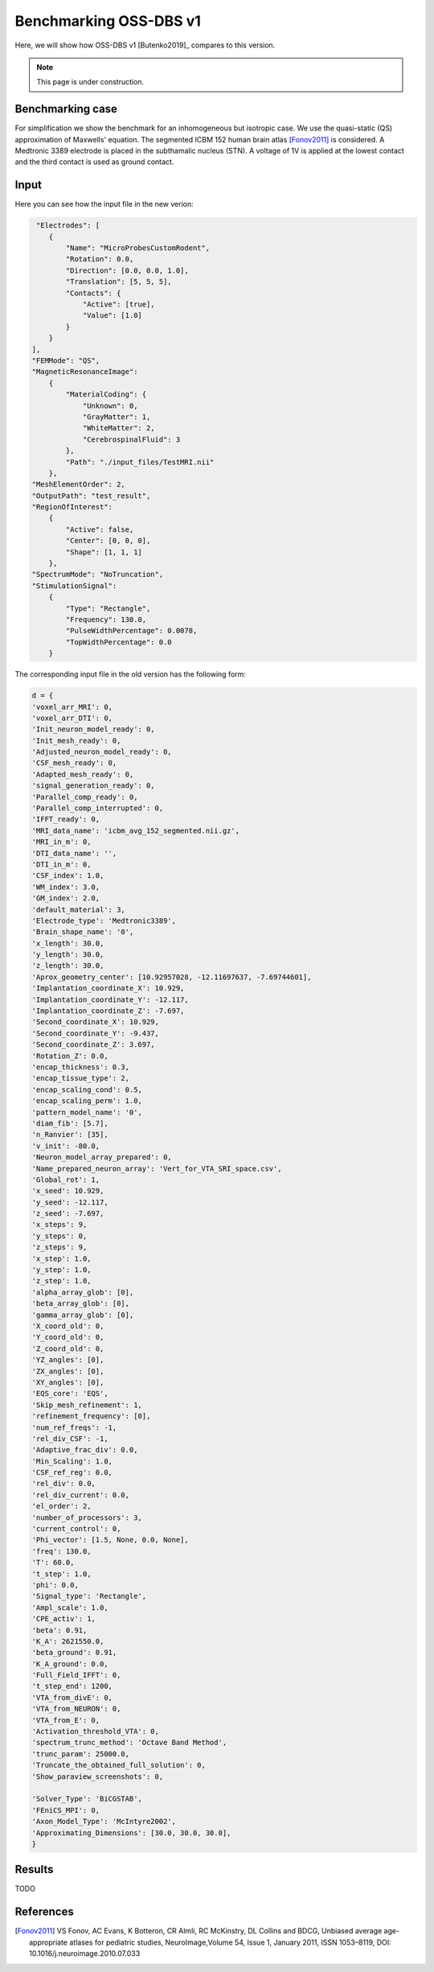 Benchmarking OSS-DBS v1
=======================

Here, we will show how OSS-DBS v1 [Butenko2019]_ compares to this version.

.. note::

   This page is under construction.

Benchmarking case
-----------------

For simplification we show the benchmark for an inhomogeneous but isotropic case.
We use the quasi-static (QS) approximation of Maxwells' equation. 
The segmented ICBM 152 human brain atlas [Fonov2011]_ is considered.
A Medtronic 3389 electrode is placed in the subthamalic nucleus (STN). 
A voltage of 1V is applied at the lowest contact and the third contact is used as ground contact.

Input
------

Here you can see how the input file in the new verion:


.. code-block:: bash

     "Electrodes": [
        {
            "Name": "MicroProbesCustomRodent",
            "Rotation": 0.0,
            "Direction": [0.0, 0.0, 1.0],
            "Translation": [5, 5, 5],
            "Contacts": {
                "Active": [true],
                "Value": [1.0]
            }
        }
    ],
    "FEMMode": "QS",
    "MagneticResonanceImage":
        {
            "MaterialCoding": {
                "Unknown": 0,
                "GrayMatter": 1,
                "WhiteMatter": 2,
                "CerebrospinalFluid": 3
            },
            "Path": "./input_files/TestMRI.nii"
        },
    "MeshElementOrder": 2,
    "OutputPath": "test_result",
    "RegionOfInterest":
        {
            "Active": false,
            "Center": [0, 0, 0],
            "Shape": [1, 1, 1]
        },
    "SpectrumMode": "NoTruncation",
    "StimulationSignal":
        {
            "Type": "Rectangle",
            "Frequency": 130.0,
            "PulseWidthPercentage": 0.0078,
            "TopWidthPercentage": 0.0
        }


The corresponding input file in the old version has the following form:

.. code-block:: bash

    d = {
    'voxel_arr_MRI': 0,
    'voxel_arr_DTI': 0,
    'Init_neuron_model_ready': 0,
    'Init_mesh_ready': 0,
    'Adjusted_neuron_model_ready': 0,
    'CSF_mesh_ready': 0,
    'Adapted_mesh_ready': 0,
    'signal_generation_ready': 0,
    'Parallel_comp_ready': 0,
    'Parallel_comp_interrupted': 0,
    'IFFT_ready': 0,
    'MRI_data_name': 'icbm_avg_152_segmented.nii.gz',
    'MRI_in_m': 0,
    'DTI_data_name': '',
    'DTI_in_m': 0,
    'CSF_index': 1.0,
    'WM_index': 3.0,
    'GM_index': 2.0,
    'default_material': 3,
    'Electrode_type': 'Medtronic3389',
    'Brain_shape_name': '0',
    'x_length': 30.0,
    'y_length': 30.0,
    'z_length': 30.0,
    'Aprox_geometry_center': [10.92957028, -12.11697637, -7.69744601],
    'Implantation_coordinate_X': 10.929,
    'Implantation_coordinate_Y': -12.117,
    'Implantation_coordinate_Z': -7.697,
    'Second_coordinate_X': 10.929,
    'Second_coordinate_Y': -9.437,
    'Second_coordinate_Z': 3.697,
    'Rotation_Z': 0.0,
    'encap_thickness': 0.3,
    'encap_tissue_type': 2,
    'encap_scaling_cond': 0.5,
    'encap_scaling_perm': 1.0,
    'pattern_model_name': '0',
    'diam_fib': [5.7],
    'n_Ranvier': [35],
    'v_init': -80.0,
    'Neuron_model_array_prepared': 0,
    'Name_prepared_neuron_array': 'Vert_for_VTA_SRI_space.csv',
    'Global_rot': 1,
    'x_seed': 10.929,
    'y_seed': -12.117,
    'z_seed': -7.697,
    'x_steps': 9,
    'y_steps': 0,
    'z_steps': 9,
    'x_step': 1.0,
    'y_step': 1.0,
    'z_step': 1.0,
    'alpha_array_glob': [0],
    'beta_array_glob': [0],
    'gamma_array_glob': [0],
    'X_coord_old': 0,
    'Y_coord_old': 0,
    'Z_coord_old': 0,
    'YZ_angles': [0],
    'ZX_angles': [0],
    'XY_angles': [0],
    'EQS_core': 'EQS',
    'Skip_mesh_refinement': 1,
    'refinement_frequency': [0],
    'num_ref_freqs': -1,
    'rel_div_CSF': -1,
    'Adaptive_frac_div': 0.0,
    'Min_Scaling': 1.0,
    'CSF_ref_reg': 0.0,
    'rel_div': 0.0,
    'rel_div_current': 0.0,
    'el_order': 2,
    'number_of_processors': 3,
    'current_control': 0,
    'Phi_vector': [1.5, None, 0.0, None],
    'freq': 130.0,
    'T': 60.0,
    't_step': 1.0,
    'phi': 0.0,
    'Signal_type': 'Rectangle',
    'Ampl_scale': 1.0,
    'CPE_activ': 1,
    'beta': 0.91,
    'K_A': 2621550.0,
    'beta_ground': 0.91,
    'K_A_ground': 0.0,
    'Full_Field_IFFT': 0,
    't_step_end': 1200,
    'VTA_from_divE': 0,
    'VTA_from_NEURON': 0,
    'VTA_from_E': 0,
    'Activation_threshold_VTA': 0,
    'spectrum_trunc_method': 'Octave Band Method',
    'trunc_param': 25000.0,
    'Truncate_the_obtained_full_solution': 0,
    'Show_paraview_screenshots': 0,

    'Solver_Type': 'BiCGSTAB',
    'FEniCS_MPI': 0,
    'Axon_Model_Type': 'McIntyre2002',
    'Approximating_Dimensions': [30.0, 30.0, 30.0],
    }

Results
--------

TODO

References
-----------

.. [Fonov2011] VS Fonov, AC Evans, K Botteron, CR Almli, RC McKinstry, DL Collins and BDCG, Unbiased average age-appropriate atlases for pediatric studies, NeuroImage,Volume 54, Issue 1, January 2011, ISSN 1053–8119, DOI: 10.1016/j.neuroimage.2010.07.033
